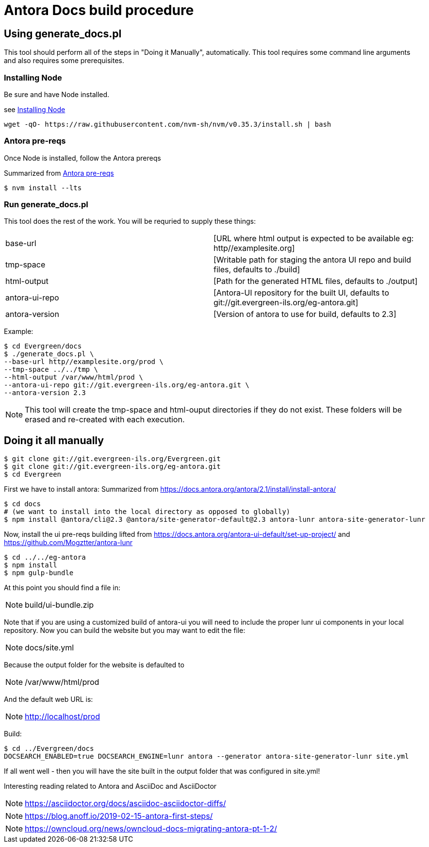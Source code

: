 = Antora Docs build procedure

:idseparator: -

== Using generate_docs.pl

This tool should perform all of the steps in "Doing it Manually", automatically. This tool requires some command line arguments and also requires some prerequisites.

=== Installing Node

Be sure and have Node installed.

see https://github.com/nvm-sh/nvm#installation-and-update[Installing Node]

[source,bash]
----
wget -qO- https://raw.githubusercontent.com/nvm-sh/nvm/v0.35.3/install.sh | bash
----

=== Antora pre-reqs

Once Node is installed, follow the Antora prereqs

Summarized from https://docs.antora.org/antora/2.3/install/linux-requirements/[Antora pre-reqs]

[source,bash]
----
$ nvm install --lts
----

=== Run generate_docs.pl

This tool does the rest of the work. You will be requried to supply these things:

[cols="2*"]
|===

|base-url
|[URL where html output is expected to be available eg: http//examplesite.org]

|tmp-space
|[Writable path for staging the antora UI repo and build files, defaults to ./build]

|html-output
|[Path for the generated HTML files, defaults to ./output]

|antora-ui-repo
|[Antora-UI repository for the built UI, defaults to git://git.evergreen-ils.org/eg-antora.git]

|antora-version
|[Version of antora to use for build, defaults to 2.3]

|===

Example:

[source,bash]
----
$ cd Evergreen/docs
$ ./generate_docs.pl \
--base-url http//examplesite.org/prod \
--tmp-space ../../tmp \
--html-output /var/www/html/prod \
--antora-ui-repo git://git.evergreen-ils.org/eg-antora.git \
--antora-version 2.3

----

NOTE: This tool will create the tmp-space and html-ouput directories if they do not exist. These folders will be erased and re-created with each execution.



== Doing it all manually

[source,bash]
----
$ git clone git://git.evergreen-ils.org/Evergreen.git
$ git clone git://git.evergreen-ils.org/eg-antora.git
$ cd Evergreen
----

First we have to install antora:
Summarized from 
https://docs.antora.org/antora/2.1/install/install-antora/

[source,bash]
----
$ cd docs
# (we want to install into the local directory as opposed to globally)
$ npm install @antora/cli@2.3 @antora/site-generator-default@2.3 antora-lunr antora-site-generator-lunr
----


Now, install the ui pre-reqs building
lifted from
https://docs.antora.org/antora-ui-default/set-up-project/
and
https://github.com/Mogztter/antora-lunr

[source,bash]
----
$ cd ../../eg-antora
$ npm install
$ npm gulp-bundle
----

At this point you should find a file in:

NOTE: build/ui-bundle.zip

Note that if you are using a customized build of antora-ui you will need to include the proper lunr ui components in your local repository. Now you can build the website but you may want to edit the file:

NOTE: docs/site.yml

Because the output folder for the website is defaulted to 

NOTE: /var/www/html/prod

And the default web URL is:

NOTE: http://localhost/prod

Build:

[source,bash]
----
$ cd ../Evergreen/docs
DOCSEARCH_ENABLED=true DOCSEARCH_ENGINE=lunr antora --generator antora-site-generator-lunr site.yml
----

If all went well - then you will have the site built in the output folder that was configured in site.yml!

Interesting reading related to Antora and AsciiDoc and AsciiDoctor

NOTE: https://asciidoctor.org/docs/asciidoc-asciidoctor-diffs/

NOTE: https://blog.anoff.io/2019-02-15-antora-first-steps/

NOTE: https://owncloud.org/news/owncloud-docs-migrating-antora-pt-1-2/

